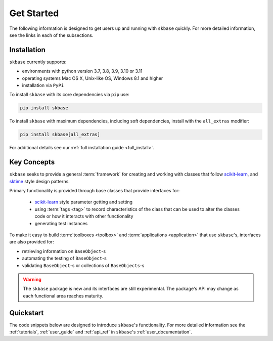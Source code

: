 .. _getting_started:

===========
Get Started
===========

The following information is designed to get users up and running with
``skbase`` quickly. For more detailed information, see the links in each
of the subsections.

Installation
============

``skbase`` currently supports:

* environments with python version 3.7, 3.8, 3.9, 3.10 or 3.11
* operating systems Mac OS X, Unix-like OS, Windows 8.1 and higher
* installation via ``PyPi``

To install ``skbase`` with its core dependencies via ``pip`` use:

.. code-block:: bash

    pip install skbase

To install ``skbase`` with maximum dependencies, including soft dependencies,
install with the ``all_extras`` modifier:

.. code-block:: bash

    pip install skbase[all_extras]

For additional details see our :ref:`full installation guide <full_install>`.


Key Concepts
============

``skbase`` seeks to provide a general :term:`framework`  for creating and
working with classes that follow `scikit-learn`_, and `sktime`_ style design patterns.

Primary functionality is provided through base classes that provide interfaces for:

 - `scikit-learn`_ style parameter getting and setting
 - using :term:`tags <tag>` to record characteristics of the class that can
   be used to alter the classes code or how it interacts with other functionality
 - generating test instances

To make it easy to build :term:`toolboxes <toolbox>` and
:term:`applications <application>` that use ``skbase``'s, interfaces
are also provided for:

- retrieving information on ``BaseObject``-s
- automating the testing of ``BaseObject``-s
- validating ``BaseObject``-s or collections of ``BaseObjects``-s

.. warning::

    The ``skbase`` package is new and its interfaces are still experimental. The
    package's API may change as each functional area reaches maturity.

Quickstart
==========
The code snippets below are designed to introduce ``skbase``'s
functionality. For more detailed information see the :ref:`tutorials`,
:ref:`user_guide` and :ref:`api_ref` in ``skbase``'s
:ref:`user_documentation`.

.. _scikit-learn: https://scikit-learn.org/stable/index.html
.. _sktime: https://www.sktime.org/en/stable/index.html
